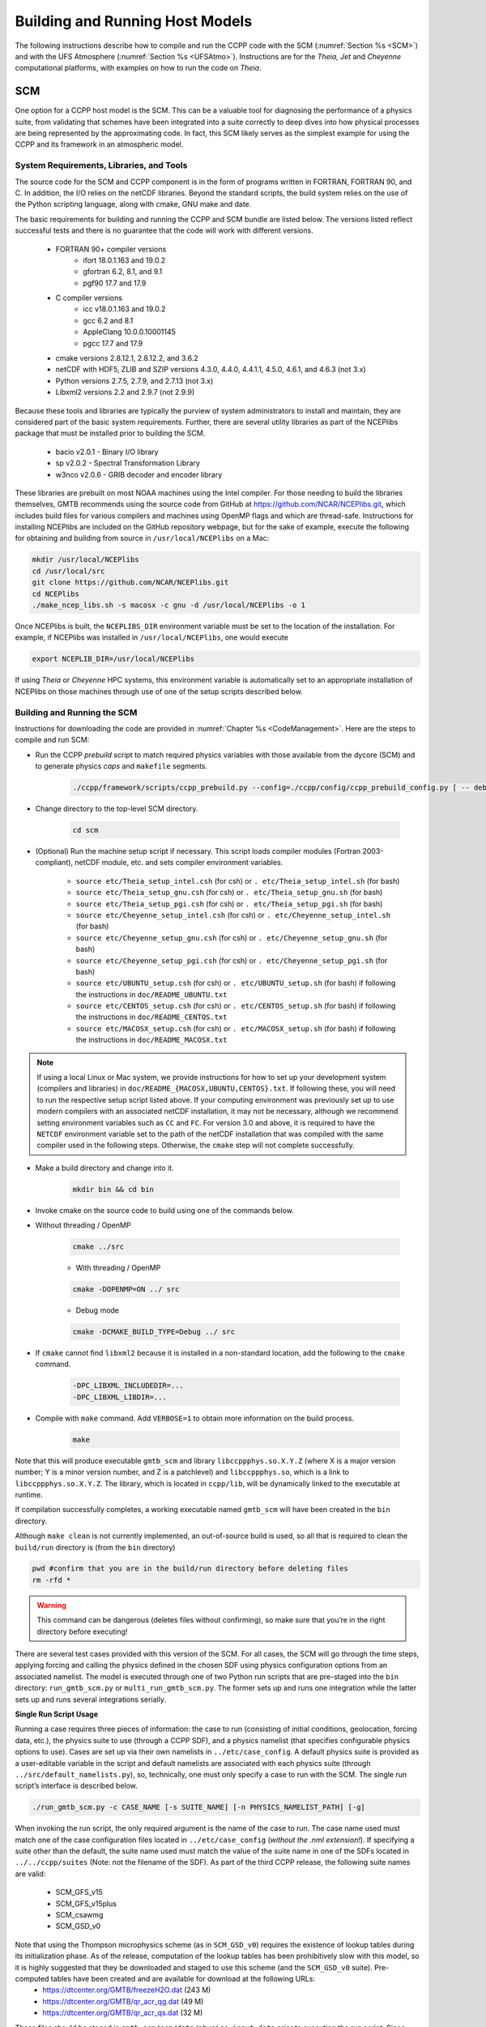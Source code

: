 .. _BuildingRunningHostModels:
  
****************************************
Building and Running Host Models
****************************************

The following instructions describe how to compile and run the CCPP code with the SCM (:numref:`Section %s <SCM>`) and with the UFS Atmosphere (:numref:`Section %s <UFSAtmo>`). Instructions are for the *Theia, Jet* and *Cheyenne* computational platforms, with examples on how to run the code on *Theia*.

.. _SCM:

SCM
====================

One option for a CCPP host model is the SCM. This can be a valuable tool for diagnosing the performance of a physics suite, from validating that schemes have been integrated into a suite correctly to deep dives into how physical processes are being represented by the approximating code. In fact, this SCM likely serves as the simplest example for using the CCPP and its framework in an atmospheric model.

System Requirements, Libraries, and Tools
--------------------------------------------

The source code for the SCM and CCPP component is in the form of programs written in FORTRAN, FORTRAN 90, and C. In addition, the I/O relies on the netCDF libraries. Beyond the standard scripts, the build system relies on the use of the Python scripting language, along with cmake, GNU make and date.

The basic requirements for building and running the CCPP and SCM bundle are listed below. The versions listed reflect successful tests and there is no guarantee that the code will work with different versions.

    * FORTRAN 90+ compiler versions
        * ifort 18.0.1.163 and 19.0.2
        * gfortran 6.2, 8.1, and 9.1
        * pgf90 17.7 and 17.9
    * C compiler versions
        * icc v18.0.1.163 and 19.0.2
        * gcc 6.2 and 8.1
        * AppleClang 10.0.0.10001145
        * pgcc 17.7 and 17.9
    * cmake versions 2.8.12.1, 2.8.12.2, and 3.6.2
    * netCDF with HDF5, ZLIB and SZIP versions 4.3.0, 4.4.0, 4.4.1.1, 4.5.0, 4.6.1, and 4.6.3 (not 3.x)
    * Python versions 2.7.5, 2.7.9, and 2.7.13 (not 3.x)
    * Libxml2 versions 2.2 and 2.9.7 (not 2.9.9)

Because these tools and libraries are typically the purview of system administrators to install and maintain, they are considered part of the basic system requirements.
Further, there are several utility libraries as part of the NCEPlibs package that must be installed prior to building the SCM.

    * bacio v2.0.1 - Binary I/O library
    * sp v2.0.2 - Spectral Transformation Library
    * w3nco v2.0.6 - GRIB decoder and encoder library

These libraries are prebuilt on most NOAA machines using the Intel compiler. For those needing to build the libraries themselves, GMTB recommends using the source code from GitHub at https://github.com/NCAR/NCEPlibs.git, which includes build files for various compilers and machines using OpenMP flags and which are thread-safe. Instructions for installing NCEPlibs are included on the GitHub repository webpage, but for the sake of example, execute the following for obtaining and building from source in ``/usr/local/NCEPlibs`` on a Mac:

.. code-block:: console

    mkdir /usr/local/NCEPlibs
    cd /usr/local/src
    git clone https://github.com/NCAR/NCEPlibs.git
    cd NCEPlibs
    ./make_ncep_libs.sh -s macosx -c gnu -d /usr/local/NCEPlibs -o 1

Once NCEPlibs is built, the ``NCEPLIBS_DIR`` environment variable must be set to the location of the installation. For example, if NCEPlibs was installed in ``/usr/local/NCEPlibs``, one would execute

.. code-block:: console

    export NCEPLIB_DIR=/usr/local/NCEPlibs

If using *Theia* or *Cheyenne* HPC systems, this environment variable is automatically set to an appropriate installation of NCEPlibs on those machines through use of one of the setup scripts described below.

Building and Running the SCM
--------------------------------------------

Instructions for downloading the code are provided in :numref:`Chapter %s <CodeManagement>`. Here are the steps to compile and run SCM:

* Run the CCPP *prebuild* script to match required physics variables with those available from the dycore (SCM) and to generate physics *caps* and ``makefile`` segments.

    .. code-block:: console

        ./ccpp/framework/scripts/ccpp_prebuild.py --config=./ccpp/config/ccpp_prebuild_config.py [ -- debug ]

* Change directory to the top-level SCM directory.

    .. code-block:: console

        cd scm

* (Optional) Run the machine setup script if necessary. This script loads compiler modules (Fortran 2003-compliant), netCDF module, etc. and sets compiler environment variables.

   * ``source etc/Theia_setup_intel.csh`` (for csh) or ``. etc/Theia_setup_intel.sh`` (for bash)
   * ``source etc/Theia_setup_gnu.csh`` (for csh) or ``. etc/Theia_setup_gnu.sh`` (for bash)
   * ``source etc/Theia_setup_pgi.csh`` (for csh) or ``. etc/Theia_setup_pgi.sh`` (for bash)
   * ``source etc/Cheyenne_setup_intel.csh`` (for csh) or ``. etc/Cheyenne_setup_intel.sh`` (for bash)
   * ``source etc/Cheyenne_setup_gnu.csh`` (for csh) or ``. etc/Cheyenne_setup_gnu.sh`` (for bash)
   * ``source etc/Cheyenne_setup_pgi.csh`` (for csh) or ``. etc/Cheyenne_setup_pgi.sh`` (for bash)
   * ``source etc/UBUNTU_setup.csh`` (for csh) or ``. etc/UBUNTU_setup.sh`` (for bash) if following the instructions in ``doc/README_UBUNTU.txt``
   * ``source etc/CENTOS_setup.csh`` (for csh) or ``. etc/CENTOS_setup.sh`` (for bash) if following the instructions in ``doc/README_CENTOS.txt``
   * ``source etc/MACOSX_setup.csh`` (for csh) or ``. etc/MACOSX_setup.sh`` (for bash) if following the instructions in ``doc/README_MACOSX.txt``

.. note:: If using a local Linux or Mac system, we provide instructions for how to set up your development system (compilers and libraries) in ``doc/README_{MACOSX,UBUNTU,CENTOS}.txt``. If following these, you will need to run the respective setup script listed above. If your computing environment was previously set up to use modern compilers with an associated netCDF installation, it may not be necessary, although we recommend setting environment variables such as ``CC`` and ``FC``. For version 3.0 and above, it is required to have the ``NETCDF`` environment variable set to the path of the netCDF installation that was compiled with the same compiler used in the following steps. Otherwise, the ``cmake`` step will not complete successfully.

* Make a build directory and change into it.

    .. code-block:: console

        mkdir bin && cd bin

* Invoke cmake on the source code to build using one of the commands below.

* Without threading / OpenMP

    .. code-block:: console

        cmake ../src

    * With threading / OpenMP

    .. code-block:: console

        cmake -DOPENMP=ON ../ src

    * Debug mode

    .. code-block:: console

        cmake -DCMAKE_BUILD_TYPE=Debug ../ src

* If ``cmake`` cannot find ``libxml2`` because it is installed in a non-standard location, add the following to the ``cmake`` command.

    .. code-block:: console

        -DPC_LIBXML_INCLUDEDIR=...
        -DPC_LIBXML_LIBDIR=...

* Compile with ``make`` command. Add ``VERBOSE=1`` to obtain more information on the build process.

    .. code-block:: console

        make

Note that this will produce executable ``gmtb_scm`` and library ``libccppphys.so.X.Y.Z`` (where X is a major version number; Y is a minor version number, and Z is a patchlevel) and ``libccppphys.so``, which is a link to ``libccppphys.so.X.Y.Z``. The library, which is located in ``ccpp/lib``, will be dynamically linked to the executable at runtime.

If compilation successfully completes, a working executable named ``gmtb_scm`` will have been created in the ``bin`` directory.

Although ``make clean`` is not currently implemented, an out-of-source build is used, so all that is required to clean the ``build/run`` directory is (from the ``bin`` directory)

.. code-block:: console

    pwd #confirm that you are in the build/run directory before deleting files
    rm -rfd *

.. warning:: This command can be dangerous (deletes files without confirming), so make sure that you’re in the right directory before executing!

There are several test cases provided with this version of the SCM. For all cases, the SCM will go through the time steps, applying forcing and calling the physics defined in the chosen SDF using physics configuration options from an associated namelist. The model is executed through one of two Python run scripts that are pre-staged into the ``bin`` directory: ``run_gmtb_scm.py`` or ``multi_run_gmtb_scm.py``. The former sets up and runs one integration while the latter sets up and runs several integrations serially.

**Single Run Script Usage**

Running a case requires three pieces of information: the case to run (consisting of initial conditions, geolocation, forcing data, etc.), the physics suite to use (through a CCPP SDF), and a physics namelist (that specifies configurable physics options to use). Cases are set up via their own namelists in ``../etc/case_config``. A default physics suite is provided as a user-editable variable in the script and default namelists are associated with each physics suite (through ``../src/default_namelists.py``), so, technically, one must only specify a case to run with the SCM. The single run script’s interface is described below.

.. code-block:: console

    ./run_gmtb_scm.py -c CASE_NAME [-s SUITE_NAME] [-n PHYSICS_NAMELIST_PATH] [-g]


When invoking the run script, the only required argument is the name of the case to run. The case name used must match one of the case configuration files located in ``../etc/case_config`` (*without the .nml extension!*). If specifying a suite other than the default, the suite name used must match the value of the suite name in one of the SDFs located in ``../../ccpp/suites`` (Note: not the filename of the SDF). As part of the third CCPP release, the following suite names are valid:

    * SCM_GFS_v15
    * SCM_GFS_v15plus
    * SCM_csawmg
    * SCM_GSD_v0

Note that using the Thompson microphysics scheme (as in ``SCM_GSD_v0``) requires the existence of lookup tables during its initialization phase. As of the release, computation of the lookup tables has been prohibitively slow with this model, so it is highly suggested that they be downloaded and staged to use this scheme (and the ``SCM_GSD_v0`` suite). Pre-computed tables have been created and are available for download at the following URLs:
    * https://dtcenter.org/GMTB/freezeH2O.dat (243 M)
    * https://dtcenter.org/GMTB/qr_acr_qg.dat (49 M)
    * https://dtcenter.org/GMTB/qr_acr_qs.dat (32 M)

These files should be staged in ``gmtb-scm/scm/data/physics_input_data`` prior to executing the run script. Since binary files can be system-dependent (due to endianness), it is possible that these files will not be read correctly on your system. For reference, the linked files were generated on *Theia* using the Intel v18 compiler.

Also note that some cases require specified surface fluxes. Special SDFs that correspond to the suites listed above have been created and use the ``*_prescribed_surface`` decoration. It is not necessary to specify this filename decoration when specifying the suite name. If the ``spec_sfc_flux`` variable in the configuration file of the case being run is set to ``.true.``, the run script will automatically use the special SDF that corresponds to the chosen suite from the list above.

If specifying a namelist other than the default, the value must be an entire filename that exists in ``../../ccpp/physics_namelists``. Caution should be exercised when modifying physics namelists since some redundancy between flags to control some physics parameterizations and scheme entries in the SDFs currently exists. Values of numerical parameters are typically OK to change without fear of inconsistencies. Lastly, the ``-g`` flag can be used to run the executable through the ``gdb`` debugger (assuming it is installed on the system).

If the run aborts with the error message

.. code-block:: console
   :emphasize-lines: 1,1

   gmtb_scm: libccppphys.so.X.X.X: cannot open shared object file: No such file or directory

the environment variable ``LD_LIBRARY_PATH`` must be set to

.. code-block:: console

    export LD_LIBRARY_PATH=$PWD/ccpp/physics:$LD_LIBRARY_PATH

before running the model.

A netCDF output file is generated in the location specified in the case configuration file, if the ``output_dir`` variable exists in that file. Otherwise an output directory is constructed from the case, suite, and namelist used (if different from the default). All output directories are placed in the ``bin`` directory. Any standard netCDF file viewing or analysis tools may be used to examine the output file (ncdump, ncview, NCL, etc).

**Multiple Run Script Usage**

A second Python script is provided for automating the execution of multiple integrations through repeated calling of the single run script. From the run directory, one may use this script through the following interface.

.. code-block:: console

    ./multi_run_gmtb_scm.py {[-c CASE_NAME] [-s SUITE_NAME] [-f PATH_TO_FILE]} [-v{v}] [-t]

No arguments are required for this script. The ``-c`` or ``--case``, ``-s`` or ``–-suite``, or ``-f`` or ``–-file`` options form a mutually-exclusive group, so exactly one of these is allowed at one time. If ``–c`` is specified with a case name, the script will run a set of integrations for all supported suites (defined in ``../src/supported_suites.py``) for that case. If ``-s`` is specified with a suite name, the script will run a set of integrations for all supported cases (defined in ``../src/supported_cases.py``) for that suite. If ``-f`` is specified with the path to a filename, it will read in lists of cases, suites, and namelists to use from that file. If multiple namelists are specified in the file, there either must be one suite specified or the number of suites must match the number of namelists. If none of the ``-c`` or ``--case``, ``-s`` or ``–-suite``, or ``-f`` or ``–-file`` options group is specified, the script will run through all permutations of supported cases and suites (as defined in the files previously mentioned).

In addition to the main options, some helper options can also be used with any of those above. The ``-vv`` or ``–-verbose`` option can be used to output more information from the script to the console and to a log file. If this option is not used, only completion progress messages are written out. If ``-v`` is used, the script will write out completion progress messages and all messages and output from the single run script. If ``-vv`` is used, the script will also write out all messages and single run script output to a log file (``multi_run_gmtb_scm.log``) in the ``bin`` directory. The final option, ``-t`` or ``–-timer``, can be used to output the elapsed time for each integration executed by the script. Note that the execution time includes file operations performed by the single run script in addition to the execution of the underlying (Fortran) SCM executable. By default, this option will execute one integration of each subprocess. Since some variability is expected for each model run, if greater precision is required, the number of integrations for timing averaging can be set through an internal script variable. This option can be useful, for example, for getting a rough idea of relative computational expense of different physics suites.

**Batch Run Script**

If using the model on HPC resources and significant amounts of processor time is anticipated for the experiments, it will likely be necessary to submit a job through the HPC’s batch system. An example script has been included in the repository for running the model on *Theia*’s batch system (SLURM). It is located in ``gmtb-scm/scm/etc/gmtb_scm_slurm_example.py``. Edit the job_name, account, etc. to suit your needs and copy to the ``bin`` directory. The case name to be run is included in the command variable. To use, invoke

.. code-block:: console

    ./gmtb_scm_slurm_example.py

from the ``bin`` directory.

Additional information on the SCM can be found at https://dtcenter.org/gmtb/users/ccpp/docs/SCM-CCPP-Guide_v3.0.pdf

.. _UFSAtmo:

UFS Atmosphere
====================

Another option for a CCPP host model is the UFS Atmosphere, located in the umbrella repository NEMSfv3gfs.

System Requirements, Libraries, and Compilers
---------------------------------------------
The build system for the UFS with CCPP relies on the use of the Python scripting language, along with ``cmake``.

The basic requirements for building and running the UFS with CCPP are listed below. The versions listed reflect successful tests and there is no guarantee that the code will work with different versions.

    * FORTRAN 90+ compiler versions
        * ifort 15.1.133, 18.0.1.163 and 19.0.2
        * gfortran 6.2, 8.1, and 9.1
    * C compiler versions
        * icc v18.0.1.163 and 19.0.2
        * gcc 6.2.0 and 8.1
        * AppleClang 10.0
    * MPI job scheduler versions
        * mpt 2.19
        * impi 5.1.1.109 and 5.1.2.150
        * mpich 3.2.1
    * cmake versions 2.8.12.1, 2.8.12.2, and 3.6.2
    * netCDF with HDF5, ZLIB and SZIP versions 4.3.0, 4.4.0, 4.4.1.1, 4.5.0, 4.6.1, and 4.6.3 (not 3.x)
    * Python versions 2.7.5, 2.7.9, and 2.7.13 (not 3.x)

A number of NCEP libraries are required to build and run FV3 and are listed in :numref:`Table %s <NCEP_lib_FV3>`.

.. _NCEP_lib_FV3:

.. table:: *NCEP libraries required to build the UFS Atmosphere*

    +---------------------------+-------------+----------------------------------------------------+
    | Library                   | Version     | Description                                        |
    +===========================+=============+====================================================+
    | bacio                     | 2.0.1       | NCEP binary I/O library                            |
    +---------------------------+-------------+----------------------------------------------------+
    | ip                        | 2.0.0/3.0.0 | NCEP general interpolation library                 |
    +---------------------------+-------------+----------------------------------------------------+
    | nemsio                    | 2.2.3       | NEMS I/O routines                                  |
    +---------------------------+-------------+----------------------------------------------------+
    | sp                        | 2.0.2       | NCEP spectral grid transforms                      |
    +---------------------------+-------------+----------------------------------------------------+
    | w3emc                     | 2.2.0       | NCEP/EMC library for decoding data in GRIB1 format |
    +---------------------------+-------------+----------------------------------------------------+
    | w3nco/v2.0.6              | 2.0.6       | NCEP/NCO library for decoding data in GRIB1 format |
    +---------------------------+-------------+----------------------------------------------------+

These libraries are prebuilt on most NOAA machines using the Intel compiler. For those needing to build the libraries themselves, GMTB recommends using the source code from GitHub at https://github.com/NCAR/NCEPlibs.git, which includes build files for various compilers and machines using OpenMP flags and which are thread-safe.

In addition to the NCEP libraries, some additional external libraries are needed (:numref:`Table %s <ext_lib_FV3>`).

.. _ext_lib_FV3:

.. table:: *External libraries necessary to build the UFS Atmosphere*

    +--------------------+-------------------------+---------------------------------------------------------------------------------------------+
    | Library            | Version                 | Description                                                                                 |
    +====================+=========================+=============================================================================================+
    | ESMF               | V7.1.0r and v8.0.0_bs21 | Earth System Modeling Framework for coupling applications                                   |
    +--------------------+-------------------------+---------------------------------------------------------------------------------------------+
    | netCDF             | 4.3.0 and 4.6.1         | Interface to data access functions for storing and retrieving data arrays                   |
    +--------------------+-------------------------+---------------------------------------------------------------------------------------------+
    | SIONlib (optional) | v1.7.2                  | Parallel I/O library (link) that can be used to read precomputed lookup tables instead of \ |
    |                    |                         | computing them on the fly (or using traditional Fortran binary data files)                  |
    +--------------------+-------------------------+---------------------------------------------------------------------------------------------+

The Earth System Modeling Framework (ESMF), the SIONlib, the NCEPlibs, and the netCDF libraries must be built with the same compiler as the other components of the UFS Atmosphere.

Building the UFS Atmosphere
---------------------------

A complete listing and description of the FV3 build options were discussed in :numref:`Chapter %s <ConfigBuildOptions>` and are shown in :numref:`Figure %s <ccpp_build_option>`. This section will describe the commands needed to build the different options using the script ``compile.sh`` provided in the NEMSfv3gfs distribution. This script calls ``ccpp_prebuild.py``, so users do not need to run the *prebuild* step manually. All builds using ``compile.sh`` are made from the ``./tests`` directory of NEMSfv3gfs and follow the basic command:

.. code-block:: console

    ./compile.sh $PWD/../FV3 system.compiler 'MAKEOPTS'

Here, ``system`` stands for the machine on which the code is compiled and can be any of the following machines and compilers: *theia, jet, cheyenne, gaea, stampede, wcoss_cray, wcoss_dell_p3, supermuc_phase2, macosx*, or *linux*.

``compiler`` stands for the compiler to use and depends on the system. For *theia* and *cheyenne*, the available options are ``intel`` and ``gnu``. For *macosx* and *linux*, the only tested compiler is ``gnu``. For all other platforms, ``intel`` is the only option at this time.

The ``MAKEOPTS`` string, enclosed in single or double quotes, allows to specify options for compiling the code. The following options are of interest for building the CCPP version of NEMSfv3gfs:

* **CCPP=Y** - enables :term:`CCPP` (default is ``N``)
* **STATIC=Y** - enables the CCPP static mode; requires ``CCPP=Y`` (default is ``N``) and ``SUITES=...`` (see below)
* **SUITES=XYZ, ABC, DEF, ...** - specify SDF(s) to use when compiling the code in CCPP static mode; SDFs are located in ``ccpp/suites/``, omit the path in the argument; requires ``CCPP=Y STATIC=Y`` (default is ``‘’``)
* **SION=Y** - enables support for the SIONlib I/O library (used by CCPP to read precomputed lookup tables instead of computing them on the fly); available on *Theia, Cheyenne, Jet*; also available on *Mac OS X* and *Linux* if instructions in ``doc/README_{macosx,linux}.txt`` are followed (default is ``N``)
* **32BIT=Y** - compiles FV3 dynamical core in single precision; note that physics are always compiled in double precision; this option is only available on *Theia, Cheyenne*, and *Jet* (default is ``N``)
* **REPRO=Y** - compiles code in :term:`REPRO` mode, i.e. removes certain compiler optimization flags used in the default :term:`PROD` mode to obtain bit-for-bit (b4b) identical results between CCPP and non-CCPP code (default is ``N``)
* **DEBUG=Y** - compiles code in DEBUG mode, i.e. removes all optimization of :term:`PROD` mode and add bound checks; mutually exclusive with ``REPRO=Y`` (default is ``N``)

Examples:

* Compile non-CCPP code with 32-bit dynamics on *Theia* with the Intel compiler

    .. code-block:: console

        ./compile.sh $PWD/../FV3 theia.intel ‘32BIT=Y’

* Compile dynamic CCPP code in ``DEBUG`` mode on *Jet*

    .. code-block:: console

        ./compile.sh $PWD/../FV3 jet.intel ‘CCPP=Y DEBUG=Y’

* Compile static CCPP code for the CPT suite on *Linux* with the GNU compiler, enable support for the SIONlib I/O library (requires that the library to be installed)

    .. code-block:: console

        ./compile.sh $PWD/../FV3 linux.gnu ‘SION=Y CCPP=Y STATIC=Y SUITES=FV3_CPT_v0’

* *Cheyenne* static build with multiple suites:

    .. code-block:: console

        ./compile.sh $PWD/../FV3 cheyenne.intel ‘CCPP=Y STATIC=Y SUITES=FV3_GFS_v15,FV3_CPT_v0’


Running the UFS Atmosphere Using the Regression Tests (RTs)
------------------------------------------------------------

Regression testing is the process of testing changes to the programs to make sure that the existing functionalities still work when changes are introduced. By running the RTs (or a subset of them by copying a RT configuration file and editing it), the code is compiled, the run directories are set up, and the code is executed. The results are typically compared against a pre-existing baseline, but in certain occasions it is necessary to first create a new baseline (for example, in a new platform where a baseline does not exist or when it is expected that a new development will change the answer). Because the RTs set up the run directories, this is a useful and easy way to get started, since all the model configuration files and necessary input data (initial conditions, fixed data) are copied into the right place.

Overview of the RTs
^^^^^^^^^^^^^^^^^^^

The RT configuration files are located in ``./tests`` relative to the top-level directory of NEMSfv3gfs and have names ``rt*.conf``. The default RT configuration file, supplied with the NEMSfv3gfs master is called ``rt.conf`` and runs four types of configurations: IPD PROD, IPD REPRO, CCPP PROD, and CCPP REPRO. For the IPD configurations, CCPP is not used, that is, the code is compiled with ``CCPP=N``. The PROD configurations use the compiler flags used in NCEP operations for superior performance, while the REPRO configurations remove certain compiler flags to create b4b identical results between CCPP and IPD configurations. Before running the RT script ``rt.sh`` in directory ``./tests``, the user has to set some environment variables on the working shell: ``ACCNR`` (account to be charged for running the RTs), ``NEMS_COMPILER`` (optional for the ``intel`` compiler option, set to ``gnu`` to switch), and potentially ``RUNDIR_ROOT`` (location for the RT run directories), underneath which directories called ``rt_$PID`` are created (``$PID`` is the process identifier of the ``rt.sh`` invocation). This may be required on systems where the user does not have write permissions in the default run directory tree.

.. code-block:: console

    export ACCNR=...
    export NEMS_COMPILER=intel
    export RUNDIR_ROOT=/full/path/under/which/rt_$PID/will/be/created

Running the full default RT suite defined in ``rt.conf`` using the script ``rt.sh``:

.. code-block:: console

    ./rt.sh -f

This command can only be used on a NOAA machine using the Intel compiler, where an *official baseline* is available. For information on testing the CCPP code, or using alternate computational platforms, see the following sections.

This command and all others below produce log output in ``./tests/log_machine.compiler``. These log files contain information on the location of the run directories that can be used as templates for the user. Each ``rt*.conf`` contains one or more compile commands preceding a number of tests.


Baselines
^^^^^^^^^^^^^^^^^^^

Regression testing is only possible on machines for which baselines exist. EMC maintains *official baselines* on *Theia* and *Wcoss* created with the Intel compiler. GMTB maintains additional baselines on *Jet*, *Cheyenne*, and *Gaea*. While GMTB is trying to keep up with changes to the official repositories, baselines maintained by GMTB are not guaranteed to be up-to-date.

When porting the code to a new machine, it is useful to start by establishing a *personal baseline*. Future runs of the RT can then be compared against the *personal baseline* to ascertain that the results have not been inadvertently affected by code developments. The ``rt.sh -c`` option is used to create a *personal baseline*.

.. code-block:: console

    ./rt.sh -l rt.conf -c fv3 # create own reg. test baseline

Once the *personal baseline* has been created, future runs of the RT should be compared against the *personal baseline* using the ``-m`` option.

.. code-block:: console

    ./rt.sh -l rt.conf -m # compare against own baseline

The script rt.sh
^^^^^^^^^^^^^^^^^^^

``rt.sh`` is a bash shell file to run the RT and has the following options:

.. code-block:: console

    Usage: $0 -c <model> | -f | -s | -l <file> | -m | -r | -e | -h
    -c  create new baseline results for <model>
    -f  run full suite of regression tests
    -s  run standard suite of regression tests
    -l  run test specified in <file>
    -m  compare against new baseline results
    -r  use Rocoto workflow manager
    -e  use ecFlow workflow manager
    -h  display this help

The location of the run directories and *personal baseline* directories is controlled in ``rt.sh`` on a per-machine basis. The user is strongly advised to NOT modify the path to the *official baseline* directories.

The *official baseline* directory is defined as:

.. code-block:: console

    RTPWD=$DISKNM/trunk-yyyymmdd/${COMPILER} # on Cheyenne
    RTPWD=$DISKNM/trunk-yyyymmdd             # elsewhere

Note that ``yyyymmdd`` is the year, month and day the baseline was created using top of master code.

.. warning::  Modifying ``$DISKNM`` will break the RTs!

*Personal baseline* results (see below) are stored in

.. code-block:: console

    NEW_BASELINE=${STMP}/${USER}/FV3_RT/REGRESSION_TEST

and RTs are run in ``$RUNDIR_ROOT``.

Example: *Theia*

.. code-block:: console

    ...
    dprefix=/scratch4/NCEPDEV
    DISKNM=$dprefix/nems/noscrub/emc.nemspara/RT
    STMP=$dprefix/stmp4
    PTMP=$dprefix/stmp3
    ..

In case a user does not have write permissions to ``$STMP (/scratch4/NCEPDEV/stmp4/)``, ``$STMP`` must be modified without modifying ``$DISKNM`` (i.e. ``dprefix``). Similarly, if the user does not have write permissions to ``$PTMP``, the user can set the ``$RUNDIR_ROOT`` environment variable to change the location of the run directories as described below.

.. code-block:: console

    # Overwrite default RUNDIR_ROOT if environment variable RUNDIR_ROOT is set
    RUNDIR_ROOT=${RUNDIR_ROOT:-${PTMP}/${USER}/FV3_RT}/rt_$$


Compatibility between the Code Base, the SDF, and the Namelist in the UFS Atmosphere
^^^^^^^^^^^^^^^^^^^^^^^^^^^^^^^^^^^^^^^^^^^^^^^^^^^^^^^^^^^^^^^^^^^^^^^^^^^^^^^^^^^^^^

The variable ``suite_name`` within the ``namelist.input`` file used in the UFS Atmosphere determines which suite will be employed at run time (e.g., ``suite_name=FV3_GFS_v15``). It is the user’s responsibility to ascertain that the other variables in ``namelist.input`` are compatible with the chosen suite. When runs are executed using the RT framework described in the preceding sections, compatibility is assured. For new experiments, users are responsible for modifying the two files (``SDF`` and ``namelist.input``) consistently, since limited checks are in place.

Information about the UFS Atmosphere physics namelist can be found with the CCPP Scientific Documentation at https://dtcenter.org/GMTB/v3.0/sci_doc/.
